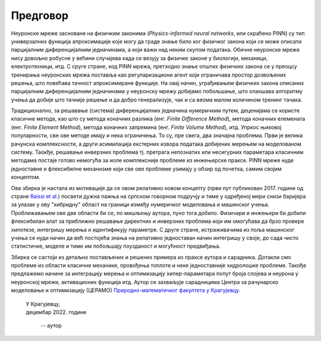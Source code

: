 .. _predgovor:

=========
Предговор
=========

Неуронске мреже засноване на физичким законима (*Physics-informed neural networks*, или скраћено PINN) су тип универзалних функција апроксимације које могу да граде знање било ког физичког закона који се може описати парцијалним диференцијалним једначинама, а који важи над неким скупом података. Обичне неуронске мреже нису довољно робусне у већини случајева када се везују за физичке законе у биологији, механици, електротехници, итд. С сруге стране, код PINN мрежа, претходно знање општих физичких закона се у преоцсу тренирања неуронских мрежа поставља као регуларизациони агент који ограничава простор дозвољених решења, што повећава тачност апроксимиране функције. На овај начин, уграђивањем физичких закона описаних парцијалним диференцијалним једначинама у неуронску мрежу добијамо побољшање, што олакшава алгоритму учења да добије што тачније решење и да добро генерализује, чак и са веома малом количином тренинг тачака.

Традиционално, за решавање (система) диференцијалних једначина нумеричким путем, деценијама се користе класичне методе, као што су метода коначних разлика (енг. *Finite Difference Method*), метода коначних елемената (енг. *Finite Element Method*), метода коначних запремина (енг. *Finite Volume Method*), итд. Упркос њиховој популарности, све ове методе имају и нека ограничења. То су, пре свега, два значајна проблема. Први је велика рачунска комплексности, а други асимилација екстерних извора података добијених мерењем на моделованом систему. Таокђе, решавање инверзних проблема тј. претрага непознатих или несигурних параметара класичним методама постаје готово немогућа за иоле комплексније проблеме из инжењерске праксе. PINN мреже нуде једноставне и флексибилне механизме који све ове проблеме узимају у обзир од почетка, самим својим концептом. 

Ова збирка је настала из мотивације да се овом релативно новом концепту (први пут публикован 2017. године од стране `Raissi et al. <https://maziarraissi.github.io/PINNs/>`_) посвети дужна пажња на српском говорном подручју и тиме у одређеној мери снизи баријера за улазак у ову "хибридну" област на граници између нумеричког моделовања и машинског учења. Проближавањем ове две области би се, по мишљењу аутора, пуно тога добило. Физичари и инжењери би добили флексибилан алат за приближно решавање директних и инверзних проблема који им омогућава да брзо провере хипотезе, интегришу мерења и идентификују параметре. С друге стране, истраживачима из поља машинског учења се нуди начин да већ постојећа знања на релативно једноставан начин интегришу у своје, до сада чисто статистичке, моделе и тиме им побољшају поузданост и могућност предвиђања. 

Збирка се састоји из детаљно постављених и решених примера из праксе аутора и сарадника. Дотакли смо проблеме из области класичне механике, провођења топлоте и неке једноставније хидролошке проблеме. Такође предлажемо начине за интеграцију мерења и оптимизацију хипер-параметара попут броја слојева и неурона у неуронској мрежи, активационих функција итд. Аутор се захваљује сарадницима Центра за рачунарско моделовање и оптимизацију (ЦЕРАМО) `Природно-математичког факултета у Крагујевцу <https://www.pmf.kg.ac.rs/>`_. 

      
   | У Крагујевцу,
   | децембар 2022. године
      
      -- аутор
